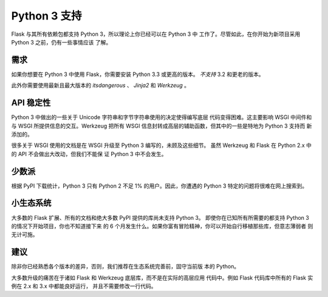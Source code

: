 .. _python3-support:

Python 3 支持
================

Flask 与其所有依赖包都支持 Python 3，所以理论上你已经可以在 Python 3 中
工作了。尽管如此，在你开始为新项目采用 Python 3 之前，仍有一些事情应该
了解。

需求
------------

如果你想要在 Python 3 中使用 Flask，你需要安装 Python 3.3 或更高的版本。
*不支持* 3.2 和更老的版本。

此外你需要使用最新且最大版本的 `itsdangerous` 、 `Jinja2` 和
`Werkzeug` 。

API 稳定性
-------------

Python 3 中做出的一些关于 Unicode 字符串和字节字符串使用的决定使得编写底层
代码变得困难。这主要影响 WSGI 中间件和与 WSGI 所提供信息的交互。Werkzeug
把所有 WSGI 信息封转成高层的辅助函数，但其中的一些是特地为 Python 3 支持而
新添加的。

很多关于 WSGI 使用的文档是在 WSGI 升级至 Python 3 编写的，未顾及这些细节。
虽然 Werkzeug 和 Flask 在 Python 2.x 中的 API 不会做出大改动，但我们不能保
证 Python 3 中不会发生。

少数派
---------

根据 PyPI 下载统计，Python 3 只有 Python 2 不足 1% 的用户。因此，你遭遇的
Python 3 特定的问题将很难在网上搜索到。

小生态系统
---------------

大多数的 Flask 扩展、所有的文档和绝大多数 PyPI 提供的库尚未支持 Python 3。
即使你在已知所有所需要的都支持 Python 3 的情况下开始项目，你也不知道接下来
的 6 个月发生什么。如果你富有冒险精神，你可以开始自行移植那些库，但意志薄弱者
则无计可施。

建议
---------------

除非你已经熟悉各个版本的差异，否则，我们推荐在生态系统完善前，固守当前版
本的 Python。

大多数升级的痛苦在于诸如 Flask 和 Werkzeug 底层库，而不是在实际的高层应用
代码中。例如 Flask 代码库中所有的 Flask 实例在 2.x 和 3.x 中都能良好运行，
并且不需要修改一行代码。
